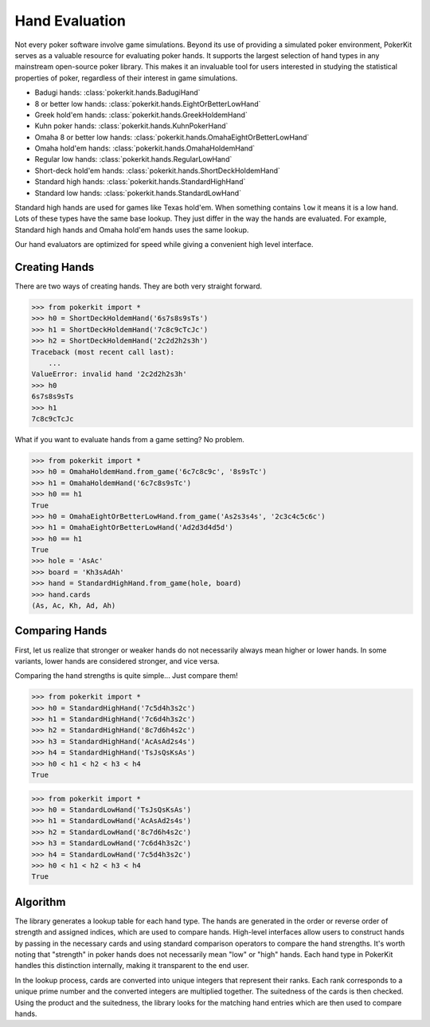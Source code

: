 Hand Evaluation
===============

Not every poker software involve game simulations. Beyond its use of providing
a simulated poker environment, PokerKit serves as a valuable resource for
evaluating poker hands. It supports the largest selection of hand types in any
mainstream open-source poker library. This makes it an invaluable tool for users
interested in studying the statistical properties of poker, regardless of their
interest in game simulations.

- Badugi hands: :class:`pokerkit.hands.BadugiHand`
- 8 or better low hands: :class:`pokerkit.hands.EightOrBetterLowHand`
- Greek hold'em hands: :class:`pokerkit.hands.GreekHoldemHand`
- Kuhn poker hands: :class:`pokerkit.hands.KuhnPokerHand`
- Omaha 8 or better low hands: :class:`pokerkit.hands.OmahaEightOrBetterLowHand`
- Omaha hold'em hands: :class:`pokerkit.hands.OmahaHoldemHand`
- Regular low hands: :class:`pokerkit.hands.RegularLowHand`
- Short-deck hold'em hands: :class:`pokerkit.hands.ShortDeckHoldemHand`
- Standard high hands: :class:`pokerkit.hands.StandardHighHand`
- Standard low hands: :class:`pokerkit.hands.StandardLowHand`

Standard high hands are used for games like Texas hold'em. When something
contains ``low`` it means it is a low hand. Lots of these types have the same
base lookup. They just differ in the way the hands are evaluated. For example,
Standard high hands and Omaha hold'em hands uses the same lookup.

Our hand evaluators are optimized for speed while giving a convenient high
level interface.

Creating Hands
--------------

There are two ways of creating hands. They are both very straight forward.

.. code-block:: pycon

   >>> from pokerkit import *
   >>> h0 = ShortDeckHoldemHand('6s7s8s9sTs')
   >>> h1 = ShortDeckHoldemHand('7c8c9cTcJc')
   >>> h2 = ShortDeckHoldemHand('2c2d2h2s3h')
   Traceback (most recent call last):
       ...
   ValueError: invalid hand '2c2d2h2s3h'
   >>> h0
   6s7s8s9sTs
   >>> h1
   7c8c9cTcJc

What if you want to evaluate hands from a game setting? No problem.

.. code-block:: pycon

   >>> from pokerkit import *
   >>> h0 = OmahaHoldemHand.from_game('6c7c8c9c', '8s9sTc')
   >>> h1 = OmahaHoldemHand('6c7c8s9sTc')
   >>> h0 == h1
   True
   >>> h0 = OmahaEightOrBetterLowHand.from_game('As2s3s4s', '2c3c4c5c6c')
   >>> h1 = OmahaEightOrBetterLowHand('Ad2d3d4d5d')
   >>> h0 == h1
   True
   >>> hole = 'AsAc'
   >>> board = 'Kh3sAdAh'
   >>> hand = StandardHighHand.from_game(hole, board)
   >>> hand.cards
   (As, Ac, Kh, Ad, Ah)

Comparing Hands
---------------

First, let us realize that stronger or weaker hands do not necessarily always
mean higher or lower hands. In some variants, lower hands are considered
stronger, and vice versa.

Comparing the hand strengths is quite simple... Just compare them!

.. code-block:: pycon

   >>> from pokerkit import *
   >>> h0 = StandardHighHand('7c5d4h3s2c')
   >>> h1 = StandardHighHand('7c6d4h3s2c')
   >>> h2 = StandardHighHand('8c7d6h4s2c')
   >>> h3 = StandardHighHand('AcAsAd2s4s')
   >>> h4 = StandardHighHand('TsJsQsKsAs')
   >>> h0 < h1 < h2 < h3 < h4
   True

.. code-block:: pycon

   >>> from pokerkit import *
   >>> h0 = StandardLowHand('TsJsQsKsAs')
   >>> h1 = StandardLowHand('AcAsAd2s4s')
   >>> h2 = StandardLowHand('8c7d6h4s2c')
   >>> h3 = StandardLowHand('7c6d4h3s2c')
   >>> h4 = StandardLowHand('7c5d4h3s2c')
   >>> h0 < h1 < h2 < h3 < h4
   True

Algorithm
---------

The library generates a lookup table for each hand type. The hands are generated
in the order or reverse order of strength and assigned indices, which are used
to compare hands. High-level interfaces allow users to construct hands by
passing in the necessary cards and using standard comparison operators to
compare the hand strengths. It's worth noting that "strength" in poker hands
does not necessarily mean "low" or "high" hands. Each hand type in PokerKit
handles this distinction internally, making it transparent to the end user.

In the lookup process, cards are converted into unique integers that represent
their ranks. Each rank corresponds to a unique prime number and the converted
integers are multiplied together. The suitedness of the cards is then checked.
Using the product and the suitedness, the library looks for the matching hand
entries which are then used to compare hands.
